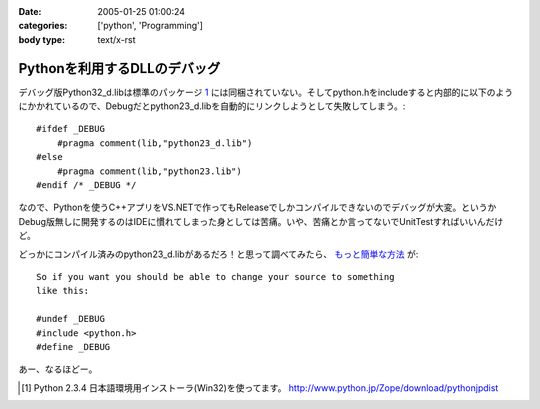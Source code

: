 :date: 2005-01-25 01:00:24
:categories: ['python', 'Programming']
:body type: text/x-rst

=============================
Pythonを利用するDLLのデバッグ
=============================

デバッグ版Python32_d.libは標準のパッケージ 1_ には同梱されていない。そしてpython.hをincludeすると内部的に以下のようにかかれているので、Debugだとpython23_d.libを自動的にリンクしようとして失敗してしまう。::

  #ifdef _DEBUG
      #pragma comment(lib,"python23_d.lib")
  #else
      #pragma comment(lib,"python23.lib")
  #endif /* _DEBUG */

なので、Pythonを使うC++アプリをVS.NETで作ってもReleaseでしかコンパイルできないのでデバッグが大変。というかDebug版無しに開発するのはIDEに慣れてしまった身としては苦痛。いや、苦痛とか言ってないでUnitTestすればいいんだけど。

どっかにコンパイル済みのpython23_d.libがあるだろ！と思って調べてみたら、 `もっと簡単な方法`__ が::

	So if you want you should be able to change your source to something
	like this:
	
	#undef _DEBUG
	#include <python.h>
	#define _DEBUG

__ http://mail.python.org/pipermail/python-list/2004-June/226167.html


あー、なるほどー。

.. [1] Python 2.3.4 日本語環境用インストーラ(Win32)を使ってます。 http://www.python.jp/Zope/download/pythonjpdist


.. :extend type: text/plain
.. :extend:
